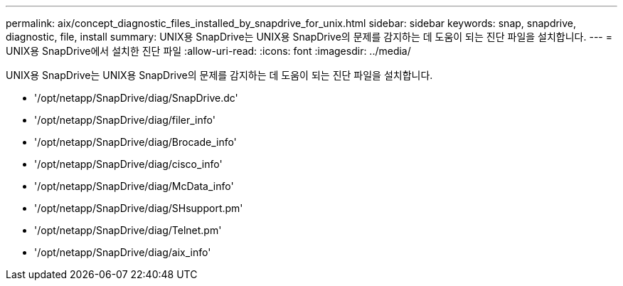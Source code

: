 ---
permalink: aix/concept_diagnostic_files_installed_by_snapdrive_for_unix.html 
sidebar: sidebar 
keywords: snap, snapdrive, diagnostic, file, install 
summary: UNIX용 SnapDrive는 UNIX용 SnapDrive의 문제를 감지하는 데 도움이 되는 진단 파일을 설치합니다. 
---
= UNIX용 SnapDrive에서 설치한 진단 파일
:allow-uri-read: 
:icons: font
:imagesdir: ../media/


[role="lead"]
UNIX용 SnapDrive는 UNIX용 SnapDrive의 문제를 감지하는 데 도움이 되는 진단 파일을 설치합니다.

* '/opt/netapp/SnapDrive/diag/SnapDrive.dc'
* '/opt/netapp/SnapDrive/diag/filer_info'
* '/opt/netapp/SnapDrive/diag/Brocade_info'
* '/opt/netapp/SnapDrive/diag/cisco_info'
* '/opt/netapp/SnapDrive/diag/McData_info'
* '/opt/netapp/SnapDrive/diag/SHsupport.pm'
* '/opt/netapp/SnapDrive/diag/Telnet.pm'
* '/opt/netapp/SnapDrive/diag/aix_info'

